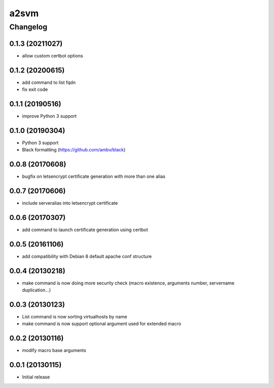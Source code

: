 **************
a2svm
**************


Changelog
#############

0.1.3 (20211027)
*******************

* allow custom certbot options

0.1.2 (20200615)
*******************

* add command to list fqdn
* fix exit code

0.1.1 (20190516)
*******************

* improve Python 3 support

0.1.0 (20190304)
*******************

* Python 3 support
* Black formatting (https://github.com/ambv/black)

0.0.8 (20170608)
*******************

* bugfix on letsencrypt certificate generation with more than one alias

0.0.7 (20170606)
*******************

* include serveralias into letsencrypt certificate

0.0.6 (20170307)
*******************

* add command to launch certificate generation using certbot

0.0.5 (20161106)
*******************

* add compatibility with Debian 8 default apache conf structure

0.0.4 (20130218)
*******************

* make command is now doing more security check (macro existence, arguments number, servername duplication...)


0.0.3 (20130123)
*******************

* List command is now sorting virtualhosts by name
* make command is now support optional argument used for extended macro

0.0.2 (20130116)
*******************

* modify macro base arguments

0.0.1 (20130115)
*******************

* Initial release
